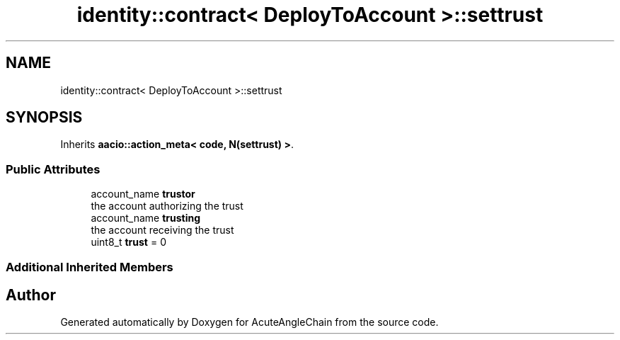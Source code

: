 .TH "identity::contract< DeployToAccount >::settrust" 3 "Sun Jun 3 2018" "AcuteAngleChain" \" -*- nroff -*-
.ad l
.nh
.SH NAME
identity::contract< DeployToAccount >::settrust
.SH SYNOPSIS
.br
.PP
.PP
Inherits \fBaacio::action_meta< code, N(settrust) >\fP\&.
.SS "Public Attributes"

.in +1c
.ti -1c
.RI "account_name \fBtrustor\fP"
.br
.RI "the account authorizing the trust "
.ti -1c
.RI "account_name \fBtrusting\fP"
.br
.RI "the account receiving the trust "
.ti -1c
.RI "uint8_t \fBtrust\fP = 0"
.br
.in -1c
.SS "Additional Inherited Members"


.SH "Author"
.PP 
Generated automatically by Doxygen for AcuteAngleChain from the source code\&.

